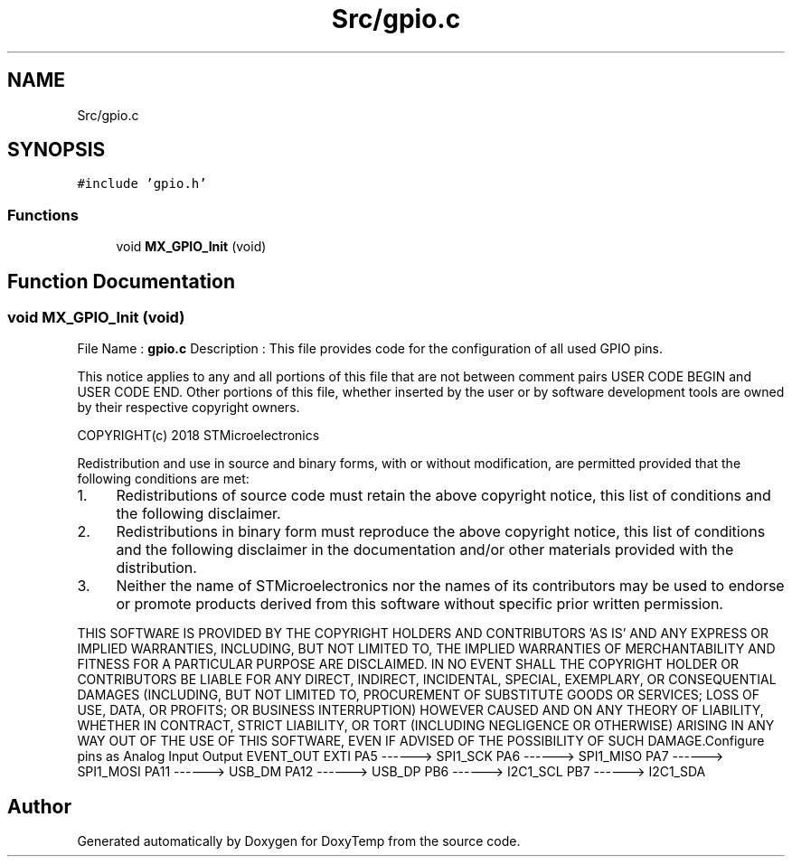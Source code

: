 .TH "Src/gpio.c" 3 "Fri Mar 9 2018" "Version 1.2" "DoxyTemp" \" -*- nroff -*-
.ad l
.nh
.SH NAME
Src/gpio.c
.SH SYNOPSIS
.br
.PP
\fC#include 'gpio\&.h'\fP
.br

.SS "Functions"

.in +1c
.ti -1c
.RI "void \fBMX_GPIO_Init\fP (void)"
.br
.in -1c
.SH "Function Documentation"
.PP 
.SS "void MX_GPIO_Init (void)"
File Name : \fBgpio\&.c\fP Description : This file provides code for the configuration of all used GPIO pins\&.
.PP
This notice applies to any and all portions of this file that are not between comment pairs USER CODE BEGIN and USER CODE END\&. Other portions of this file, whether inserted by the user or by software development tools are owned by their respective copyright owners\&.
.PP
COPYRIGHT(c) 2018 STMicroelectronics
.PP
Redistribution and use in source and binary forms, with or without modification, are permitted provided that the following conditions are met:
.IP "1." 4
Redistributions of source code must retain the above copyright notice, this list of conditions and the following disclaimer\&.
.IP "2." 4
Redistributions in binary form must reproduce the above copyright notice, this list of conditions and the following disclaimer in the documentation and/or other materials provided with the distribution\&.
.IP "3." 4
Neither the name of STMicroelectronics nor the names of its contributors may be used to endorse or promote products derived from this software without specific prior written permission\&.
.PP
.PP
THIS SOFTWARE IS PROVIDED BY THE COPYRIGHT HOLDERS AND CONTRIBUTORS 'AS IS' AND ANY EXPRESS OR IMPLIED WARRANTIES, INCLUDING, BUT NOT LIMITED TO, THE IMPLIED WARRANTIES OF MERCHANTABILITY AND FITNESS FOR A PARTICULAR PURPOSE ARE DISCLAIMED\&. IN NO EVENT SHALL THE COPYRIGHT HOLDER OR CONTRIBUTORS BE LIABLE FOR ANY DIRECT, INDIRECT, INCIDENTAL, SPECIAL, EXEMPLARY, OR CONSEQUENTIAL DAMAGES (INCLUDING, BUT NOT LIMITED TO, PROCUREMENT OF SUBSTITUTE GOODS OR SERVICES; LOSS OF USE, DATA, OR PROFITS; OR BUSINESS INTERRUPTION) HOWEVER CAUSED AND ON ANY THEORY OF LIABILITY, WHETHER IN CONTRACT, STRICT LIABILITY, OR TORT (INCLUDING NEGLIGENCE OR OTHERWISE) ARISING IN ANY WAY OUT OF THE USE OF THIS SOFTWARE, EVEN IF ADVISED OF THE POSSIBILITY OF SUCH DAMAGE\&.Configure pins as Analog Input Output EVENT_OUT EXTI PA5 ------> SPI1_SCK PA6 ------> SPI1_MISO PA7 ------> SPI1_MOSI PA11 ------> USB_DM PA12 ------> USB_DP PB6 ------> I2C1_SCL PB7 ------> I2C1_SDA 
.SH "Author"
.PP 
Generated automatically by Doxygen for DoxyTemp from the source code\&.
